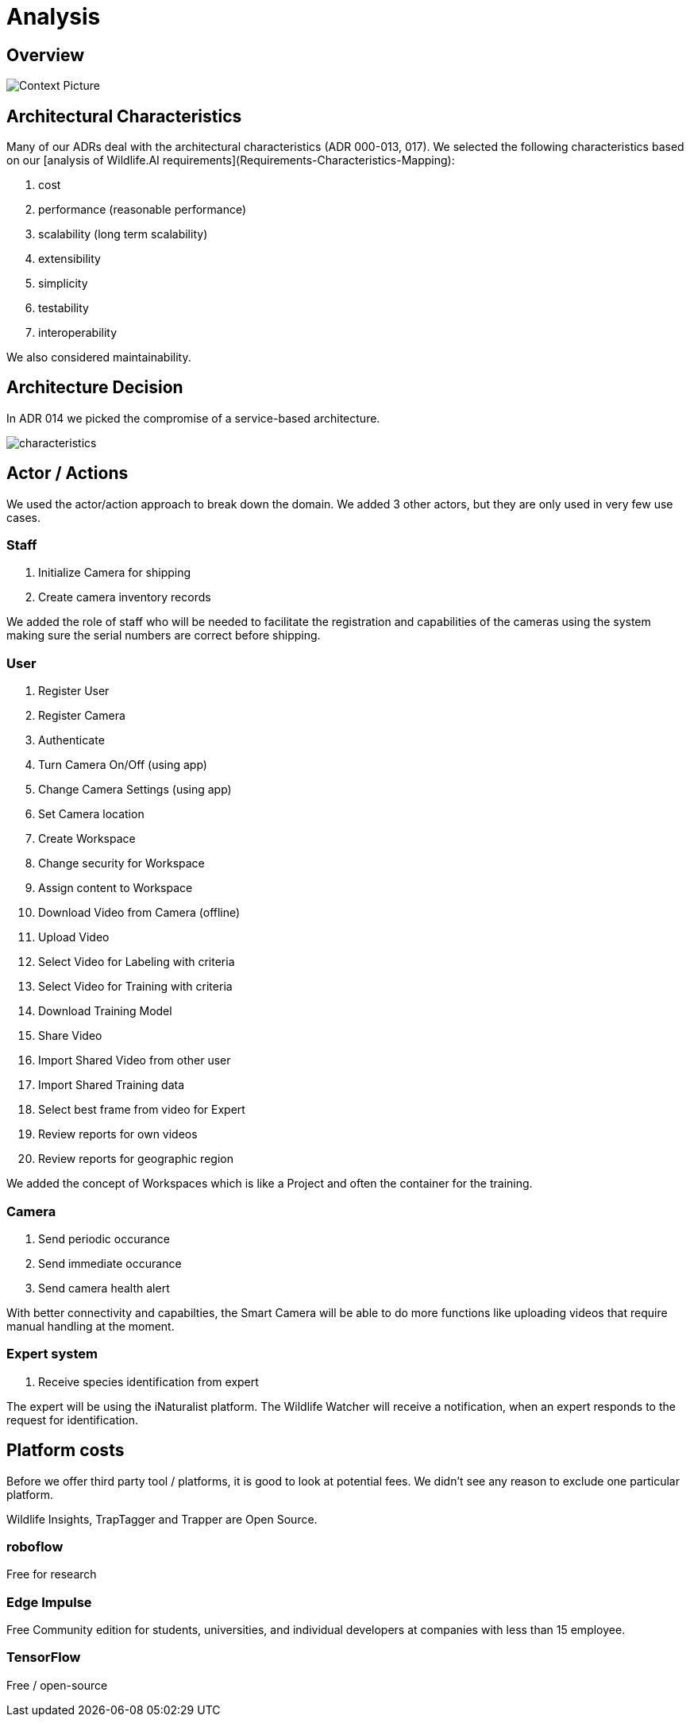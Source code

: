 # Analysis

## Overview

image::../images/context.png[Context Picture]


## Architectural Characteristics

Many of our ADRs deal with the architectural 
characteristics (ADR 000-013, 017). We selected the following characteristics based on our [analysis of Wildlife.AI requirements](Requirements-Characteristics-Mapping):

. cost
. performance (reasonable performance)
. scalability (long term scalability)
. extensibility
. simplicity
. testability
. interoperability

We also considered maintainability. 


## Architecture Decision 

In ADR 014 we picked the compromise of 
a service-based architecture.

image::../images/characteristics.png[]

## Actor / Actions

We used the actor/action approach to break down the domain. We 
added 3 other actors, but they are only used in very few 
use cases.


### Staff

. Initialize Camera for shipping
. Create camera inventory records

We added the role of staff who will be needed to
facilitate the registration and capabilities of the 
cameras using the system making sure the serial numbers
are correct before shipping.

### User

. Register User
. Register Camera
. Authenticate
. Turn Camera On/Off (using app)
. Change Camera Settings (using app)
. Set Camera location
. Create Workspace
. Change security for Workspace
. Assign content to Workspace
. Download Video from Camera (offline)
. Upload Video
. Select Video for Labeling with criteria
. Select Video for Training with criteria
. Download Training Model
. Share Video 
. Import Shared Video from other user
. Import Shared Training data
. Select best frame from video for Expert
. Review reports for own videos
. Review reports for geographic region

We added the concept of Workspaces which is 
like a Project and often the container for the 
training. 


### Camera

. Send periodic occurance
. Send immediate occurance
. Send camera health alert
 
With better connectivity and capabilties,
the Smart Camera will be able to do more 
functions like uploading videos that require
manual handling at the moment.
 
 
### Expert system

. Receive species identification from expert

The expert will be using the iNaturalist 
platform. The Wildlife Watcher will receive a 
notification, when an expert responds to
the request for identification.




## Platform costs

Before we offer third party tool / platforms, it is good to 
look at potential fees. We didn't see any reason to exclude one
particular platform.

Wildlife Insights, TrapTagger and Trapper are Open Source.

### roboflow

Free for research

### Edge Impulse 

Free Community edition for  students, universities, and individual developers at companies with less than 15 employee.

### TensorFlow

Free / open-source
